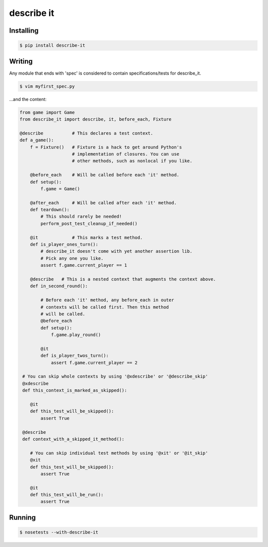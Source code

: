 describe it
===========

|buildstatus|_

Installing
----------
.. code:: bash

    $ pip install describe-it

Writing
-------
Any module that ends with 'spec' is considered to contain specifications/tests
for describe_it.

.. code:: bash

    $ vim myfirst_spec.py

...and the content:

.. code:: python

    from game import Game
    from describe_it import describe, it, before_each, Fixture

    @describe           # This declares a test context.
    def a_game():
        f = Fixture()   # Fixture is a hack to get around Python's
                        # implementation of closures. You can use
                        # other methods, such as nonlocal if you like.

        @before_each    # Will be called before each 'it' method.
        def setup():
            f.game = Game()

        @after_each     # Will be called after each 'it' method.
        def teardown():
            # This should rarely be needed!
            perform_post_test_cleanup_if_needed()

        @it             # This marks a test method.
        def is_player_ones_turn():
            # describe_it doesn't come with yet another assertion lib.
            # Pick any one you like.
            assert f.game.current_player == 1

        @describe   # This is a nested context that augments the context above.
        def in_second_round():

            # Before each 'it' method, any before_each in outer
            # contexts will be called first. Then this method
            # will be called.
            @before_each
            def setup():
                f.game.play_round()

            @it
            def is_player_twos_turn():
                assert f.game.current_player == 2

     # You can skip whole contexts by using '@xdescribe' or '@describe_skip'
     @xdescribe
     def this_context_is_marked_as_skipped():

        @it
        def this_test_will_be_skipped():
            assert True

     @describe
     def context_with_a_skipped_it_method():

        # You can skip individual test methods by using '@xit' or '@it_skip'
        @xit
        def this_test_will_be_skipped():
            assert True

        @it
        def this_test_will_be_run():
            assert True

Running
-------
.. code:: bash

    $ nosetests --with-describe-it

.. |buildstatus| image:: https://travis-ci.org/joakimkarlsson/describe_it.svg
.. _buildstatus: https://travis-ci.org/joakimkarlsson/describe_it
